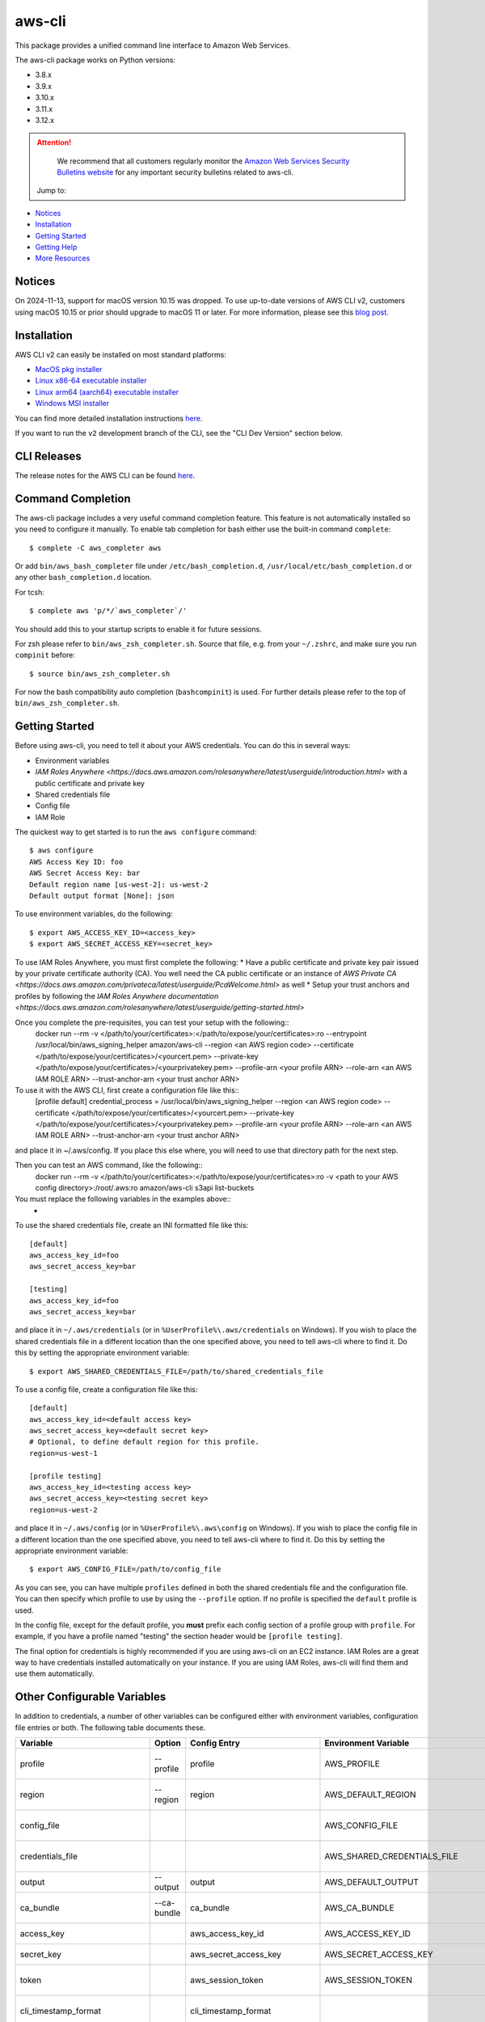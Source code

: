 =======
aws-cli
=======

.. image:: https://github.com/aws/aws-cli/actions/workflows/run-tests.yml/badge.svg
   :target: https://github.com/aws/aws-cli/actions/workflows/run-tests.yml
   :alt: Build Status


This package provides a unified command line interface to Amazon Web Services.

The aws-cli package works on Python versions:

* 3.8.x
* 3.9.x
* 3.10.x
* 3.11.x
* 3.12.x

.. attention::
   We recommend that all customers regularly monitor the
   `Amazon Web Services Security Bulletins website`_ for any important security bulletins related to
   aws-cli.

 Jump to:

-  `Notices <#notices>`__
-  `Installation <#installation>`__
-  `Getting Started <#getting-started>`__
-  `Getting Help <#getting-help>`__
-  `More Resources <#more-resources>`__


-------
Notices
-------
On 2024-11-13, support for macOS version 10.15 was dropped.
To use up-to-date versions of AWS CLI v2, customers using macOS 10.15 or prior
should upgrade to macOS 11 or later. For more information, please see
this `blog post <https://aws.amazon.com/blogs/developer/macos-support-policy-updates-for-the-aws-cli-v2/>`__.


------------
Installation
------------

AWS CLI v2 can easily be installed on most standard platforms:

* `MacOS pkg installer <https://awscli.amazonaws.com/AWSCLIV2.pkg>`__

* `Linux x86-64 executable installer <https://awscli.amazonaws.com/awscli-exe-linux-x86_64.zip>`__

* `Linux arm64 (aarch64) executable installer <https://awscli.amazonaws.com/awscli-exe-linux-aarch64.zip>`__

* `Windows MSI installer <https://awscli.amazonaws.com/AWSCLIV2.msi>`__

You can find more detailed installation instructions `here <https://docs.aws.amazon.com/cli/latest/userguide/install-cliv2.html>`__.

If you want to run the ``v2`` development branch of the CLI, see the
"CLI Dev Version" section below.


------------
CLI Releases
------------

The release notes for the AWS CLI can be found `here <https://github.com/aws/aws-cli/blob/v2/CHANGELOG.rst>`__.


------------------
Command Completion
------------------

The aws-cli package includes a very useful command completion feature.
This feature is not automatically installed so you need to configure it manually.
To enable tab completion for bash either use the built-in command ``complete``::

    $ complete -C aws_completer aws

Or add ``bin/aws_bash_completer`` file under ``/etc/bash_completion.d``,
``/usr/local/etc/bash_completion.d`` or any other ``bash_completion.d`` location.

For tcsh::

    $ complete aws 'p/*/`aws_completer`/'

You should add this to your startup scripts to enable it for future sessions.

For zsh please refer to ``bin/aws_zsh_completer.sh``.  Source that file, e.g.
from your ``~/.zshrc``, and make sure you run ``compinit`` before::

    $ source bin/aws_zsh_completer.sh

For now the bash compatibility auto completion (``bashcompinit``) is used.
For further details please refer to the top of ``bin/aws_zsh_completer.sh``.

---------------
Getting Started
---------------

Before using aws-cli, you need to tell it about your AWS credentials.  You
can do this in several ways:

* Environment variables
* `IAM Roles Anywhere <https://docs.aws.amazon.com/rolesanywhere/latest/userguide/introduction.html>` with a public certificate and private key
* Shared credentials file
* Config file
* IAM Role

The quickest way to get started is to run the ``aws configure`` command::

    $ aws configure
    AWS Access Key ID: foo
    AWS Secret Access Key: bar
    Default region name [us-west-2]: us-west-2
    Default output format [None]: json

To use environment variables, do the following::

    $ export AWS_ACCESS_KEY_ID=<access_key>
    $ export AWS_SECRET_ACCESS_KEY=<secret_key>

To use IAM Roles Anywhere, you must first complete the following:
* Have a public certificate and private key pair issued by your private certificate authority (CA). You well need the CA public certificate or an instance of `AWS Private CA <https://docs.aws.amazon.com/privateca/latest/userguide/PcaWelcome.html>` as well
* Setup your trust anchors and profiles by following the `IAM Roles Anywhere documentation <https://docs.aws.amazon.com/rolesanywhere/latest/userguide/getting-started.html>`

Once you complete the pre-requisites, you can test your setup with the following::
    docker run --rm -v </path/to/your/certificates>:</path/to/expose/your/certificates>:ro --entrypoint /usr/local/bin/aws_signing_helper amazon/aws-cli --region <an AWS region code> --certificate </path/to/expose/your/certificates>/<yourcert.pem> --private-key </path/to/expose/your/certificates>/<yourprivatekey.pem> --profile-arn <your profile ARN> --role-arn <an AWS IAM ROLE ARN> --trust-anchor-arn <your trust anchor ARN>

To use it with the AWS CLI, first create a configuration file like this::
    [profile default]
    credential_process = /usr/local/bin/aws_signing_helper --region <an AWS region code> --certificate </path/to/expose/your/certificates>/<yourcert.pem> --private-key </path/to/expose/your/certificates>/<yourprivatekey.pem> --profile-arn <your profile ARN> --role-arn <an AWS IAM ROLE ARN> --trust-anchor-arn <your trust anchor ARN>

and place it in ~/.aws/config. If you place this else where, you will need to use that directory path for the next step.

Then you can test an AWS command, like the following::
    docker run --rm -v </path/to/your/certificates>:</path/to/expose/your/certificates>:ro -v <path to your AWS config directory>:/root/.aws:ro amazon/aws-cli s3api list-buckets

You must replace the following variables in the examples above::
    * 
To use the shared credentials file, create an INI formatted file like this::

    [default]
    aws_access_key_id=foo
    aws_secret_access_key=bar

    [testing]
    aws_access_key_id=foo
    aws_secret_access_key=bar

and place it in ``~/.aws/credentials`` (or in
``%UserProfile%\.aws/credentials`` on Windows). If you wish to place the
shared credentials file in a different location than the one specified above,
you need to tell aws-cli where to find it.  Do this by setting
the appropriate environment variable::

    $ export AWS_SHARED_CREDENTIALS_FILE=/path/to/shared_credentials_file

To use a config file, create a configuration file like this::

    [default]
    aws_access_key_id=<default access key>
    aws_secret_access_key=<default secret key>
    # Optional, to define default region for this profile.
    region=us-west-1

    [profile testing]
    aws_access_key_id=<testing access key>
    aws_secret_access_key=<testing secret key>
    region=us-west-2

and place it in ``~/.aws/config`` (or in ``%UserProfile%\.aws\config`` on Windows). If you wish to place the config file in a different location than the one
specified above, you need to tell aws-cli where to find it.  Do this by setting
the appropriate environment variable::

    $ export AWS_CONFIG_FILE=/path/to/config_file

As you can see, you can have multiple ``profiles`` defined in both the shared
credentials file and the  configuration file. You can then specify which
profile to use by using the ``--profile`` option. If no profile is specified
the ``default`` profile is used.

In the config file, except for the default profile, you
**must** prefix each config section of a profile group with ``profile``.
For example, if you have a profile named "testing" the section header would
be ``[profile testing]``.

The final option for credentials is highly recommended if you are
using aws-cli on an EC2 instance.  IAM Roles are
a great way to have credentials installed automatically on your
instance.  If you are using IAM Roles, aws-cli will find them and use
them automatically.

----------------------------
Other Configurable Variables
----------------------------

In addition to credentials, a number of other variables can be
configured either with environment variables, configuration file
entries or both.  The following table documents these.

============================= =========== ============================= ================================= ==================================
Variable                      Option      Config Entry                  Environment Variable              Description
============================= =========== ============================= ================================= ==================================
profile                       --profile   profile                       AWS_PROFILE                       Default profile name
----------------------------- ----------- ----------------------------- --------------------------------- ----------------------------------
region                        --region    region                        AWS_DEFAULT_REGION                Default AWS Region
----------------------------- ----------- ----------------------------- --------------------------------- ----------------------------------
config_file                                                             AWS_CONFIG_FILE                   Alternate location of config
----------------------------- ----------- ----------------------------- --------------------------------- ----------------------------------
credentials_file                                                        AWS_SHARED_CREDENTIALS_FILE       Alternate location of credentials
----------------------------- ----------- ----------------------------- --------------------------------- ----------------------------------
output                        --output    output                        AWS_DEFAULT_OUTPUT                Default output style
----------------------------- ----------- ----------------------------- --------------------------------- ----------------------------------
ca_bundle                     --ca-bundle ca_bundle                     AWS_CA_BUNDLE                     CA Certificate Bundle
----------------------------- ----------- ----------------------------- --------------------------------- ----------------------------------
access_key                                aws_access_key_id             AWS_ACCESS_KEY_ID                 AWS Access Key
----------------------------- ----------- ----------------------------- --------------------------------- ----------------------------------
secret_key                                aws_secret_access_key         AWS_SECRET_ACCESS_KEY             AWS Secret Key
----------------------------- ----------- ----------------------------- --------------------------------- ----------------------------------
token                                     aws_session_token             AWS_SESSION_TOKEN                 AWS Token (temp credentials)
----------------------------- ----------- ----------------------------- --------------------------------- ----------------------------------
cli_timestamp_format                      cli_timestamp_format                                            Output format of timestamps
----------------------------- ----------- ----------------------------- --------------------------------- ----------------------------------
metadata_service_timeout                  metadata_service_timeout      AWS_METADATA_SERVICE_TIMEOUT      EC2 metadata timeout
----------------------------- ----------- ----------------------------- --------------------------------- ----------------------------------
metadata_service_num_attempts             metadata_service_num_attempts AWS_METADATA_SERVICE_NUM_ATTEMPTS EC2 metadata retry count
----------------------------- ----------- ----------------------------- --------------------------------- ----------------------------------
parameter_validation                      parameter_validation                                            Toggles local parameter validation
============================= =========== ============================= ================================= ==================================

^^^^^^^^
Examples
^^^^^^^^

If you get tired of specifying a ``--region`` option on the command line
all of the time, you can specify a default region to use whenever no
explicit ``--region`` option is included using the ``region`` variable.
To specify this using an environment variable::

    $ export AWS_DEFAULT_REGION=us-west-2

To include it in your config file::

    [default]
    aws_access_key_id=<default access key>
    aws_secret_access_key=<default secret key>
    region=us-west-1

Similarly, the ``profile`` variable can be used to specify which profile to use
if one is not explicitly specified on the command line via the
``--profile`` option.  To set this via environment variable::

    $ export AWS_PROFILE=testing

The ``profile`` variable can not be specified in the configuration file
since it would have to be associated with a profile and would defeat the
purpose.

^^^^^^^^^^^^^^^^^^^
Further Information
^^^^^^^^^^^^^^^^^^^

For more information about configuration options, please refer the
`AWS CLI Configuration Variables topic <http://docs.aws.amazon.com/cli/latest/topic/config-vars.html#cli-aws-help-config-vars>`_. You can access this topic
from the CLI as well by running ``aws help config-vars``.


----------------------------------------
Accessing Services With Global Endpoints
----------------------------------------

Some services, such as *AWS Identity and Access Management* (IAM)
have a single, global endpoint rather than different endpoints for
each region.

To make access to these services simpler, aws-cli will automatically
use the global endpoint unless you explicitly supply a region (using
the ``--region`` option) or a profile (using the ``--profile`` option).
Therefore, the following::

    $ aws iam list-users

will automatically use the global endpoint for the IAM service
regardless of the value of the ``AWS_DEFAULT_REGION`` environment
variable or the ``region`` variable specified in your profile.

--------------------
JSON Parameter Input
--------------------

Many options that need to be provided are simple string or numeric
values.  However, some operations require JSON data structures
as input parameters either on the command line or in files.

For example, consider the command to authorize access to an EC2
security group.  In this case, we will add ingress access to port 22
for all IP addresses::

    $ aws ec2 authorize-security-group-ingress --group-name MySecurityGroup \
      --ip-permissions '{"FromPort":22,"ToPort":22,"IpProtocol":"tcp","IpRanges":[{"CidrIp": "0.0.0.0/0"}]}'

--------------------------
File-based Parameter Input
--------------------------

Some parameter values are so large or so complex that it would be easier
to place the parameter value in a file and refer to that file rather than
entering the value directly on the command line.

Let's use the ``authorize-security-group-ingress`` command shown above.
Rather than provide the value of the ``--ip-permissions`` parameter directly
in the command, you could first store the values in a file.  Let's call
the file ``ip_perms.json``::

    {"FromPort":22,
     "ToPort":22,
     "IpProtocol":"tcp",
     "IpRanges":[{"CidrIp":"0.0.0.0/0"}]}

Then, we could make the same call as above like this::

    $ aws ec2 authorize-security-group-ingress --group-name MySecurityGroup \
        --ip-permissions file://ip_perms.json

The ``file://`` prefix on the parameter value signals that the parameter value
is actually a reference to a file that contains the actual parameter value.
aws-cli will open the file, read the value and use that value as the
parameter value.

This is also useful when the parameter is really referring to file-based
data.  For example, the ``--user-data`` option of the ``aws ec2 run-instances``
command or the ``--public-key-material`` parameter of the
``aws ec2 import-key-pair`` command.

--------------
Command Output
--------------

The default output for commands is currently JSON.  You can use the
``--query`` option to extract the output elements from this JSON document.
For more information on the expression language used for the ``--query``
argument, you can read the
`JMESPath Tutorial <http://jmespath.org/tutorial.html>`__.

^^^^^^^^
Examples
^^^^^^^^

Get a list of IAM user names::

    $ aws iam list-users --query Users[].UserName

Get a list of key names and their sizes in an S3 bucket::

    $ aws s3api list-objects --bucket b --query Contents[].[Key,Size]

Get a list of all EC2 instances and include their Instance ID, State Name,
and their Name (if they've been tagged with a Name)::

    $ aws ec2 describe-instances --query \
      'Reservations[].Instances[].[InstanceId,State.Name,Tags[?Key==`Name`] | [0].Value]'


You may also find the `jq <http://stedolan.github.com/jq/>`_ tool useful in
processing the JSON output for other uses.

There is also an ASCII table format available.  You can select this style with
the ``--output table`` option or you can make this style your default output
style via environment variable or config file entry as described above.
Try adding ``--output table`` to the above commands.


---------------
CLI Dev Version
---------------

If you are just interested in using the latest released version of the AWS CLI,
please see the Installation_ section above.  This section is for anyone who
wants to install the development version of the CLI.  You normally would not
need to do this unless:

* You are developing a feature for the CLI and plan on submitting a Pull
  Request.
* You want to test the latest changes of the CLI before they make it into an
  official release.

The latest changes to the CLI are in the ``v2`` branch on github.  This is
**NOT** the default branch when you clone the git repository, so you'll need
to make sure you ``git checkout v2``.

If you just want to install a snapshot of the latest development version of
the CLI, you can use the ``requirements-dev.txt`` file included in this repo.
This file points to the development version of our dependencies::

    $ cd <path_to_awscli> && git checkout v2
    $ pip install -r requirements-dev.txt
    $ pip install -e .

Verify that the AWS CLI is correctly installed. Note that the word ``source`` should appear in the output::

    $ aws --version
    aws-cli/2.2.30 Python/3.8.11 Darwin/20.4.0 source/x86_64 prompt/off

Generate the autocompletion index::

    $ ./scripts/gen-ac-index --include-builtin-index

Verify the autocompletion index is generated by entering auto-prompt mode::

    $ aws --cli-auto-prompt

------------
Getting Help
------------
The best way to interact with our team is through GitHub. You can `open
an issue <https://github.com/aws/aws-cli/issues/new/choose>`__ and
choose from one of our templates for guidance, bug reports, or feature
requests.

You may find help from the community on `Stack
Overflow <https://stackoverflow.com/>`__ with the tag
`aws-cli <https://stackoverflow.com/questions/tagged/aws-cli>`__ or on
the `AWS Discussion Forum for
CLI <https://forums.aws.amazon.com/forum.jspa?forumID=150>`__. If you
have a support plan with `AWS Premium
Support <https://aws.amazon.com/premiumsupport>`__, you can also create
a new support case.

Please check for open similar
`issues <https://github.com/aws/aws-cli/issues/>`__ before opening
another one.

The AWS CLI implements AWS service APIs. For general issues regarding
the services or their limitations, you may find the `Amazon Web Services
Discussion Forums <https://forums.aws.amazon.com/>`__ helpful.


--------------
More Resources
--------------

-  `Changelog <https://github.com/aws/aws-cli/blob/v2/CHANGELOG.rst>`__
-  `AWS CLI
   Documentation <https://docs.aws.amazon.com/cli/index.html>`__
-  `AWS CLI User
   Guide <https://docs.aws.amazon.com/cli/latest/userguide/>`__
-  `AWS CLI Command
   Reference <https://awscli.amazonaws.com/v2/documentation/api/latest/reference/index.html>`__
-  `Amazon Web Services Discussion
   Forums <https://forums.aws.amazon.com/>`__
-  `AWS Support <https://console.aws.amazon.com/support/home#/>`__


.. _`Amazon Web Services Security Bulletins website`: https://aws.amazon.com/security/security-bulletins
.. _`download the tarball`: https://pypi.org/project/awscli/
